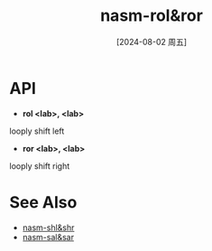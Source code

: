 :PROPERTIES:
:ID:       7210fd66-f3ac-4eab-a7b6-907cd7aa10ae
:END:
#+title: nasm-rol&ror
#+date: [2024-08-02 周五]
#+last_modified:  

* API
- *rol <lab>, <lab>*
looply shift left

- *ror <lab>, <lab>*
looply shift right


* See Also
- [[id:e574e100-eb5e-4d52-954b-16a271ce7907][nasm-shl&shr]]
- [[id:50a40dd8-08b2-4987-b914-a8dd3e7a4406][nasm-sal&sar]]
